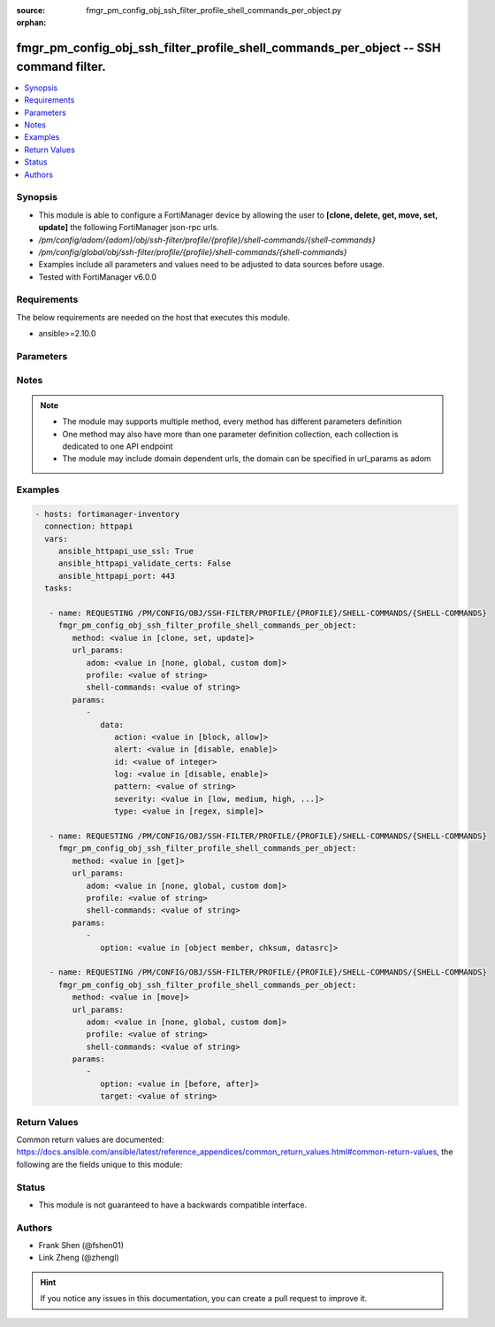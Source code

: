 :source: fmgr_pm_config_obj_ssh_filter_profile_shell_commands_per_object.py

:orphan:

.. _fmgr_pm_config_obj_ssh_filter_profile_shell_commands_per_object:

fmgr_pm_config_obj_ssh_filter_profile_shell_commands_per_object -- SSH command filter.
++++++++++++++++++++++++++++++++++++++++++++++++++++++++++++++++++++++++++++++++++++++

.. versionadded:: 2.10

.. contents::
   :local:
   :depth: 1


Synopsis
--------

- This module is able to configure a FortiManager device by allowing the user to **[clone, delete, get, move, set, update]** the following FortiManager json-rpc urls.
- `/pm/config/adom/{adom}/obj/ssh-filter/profile/{profile}/shell-commands/{shell-commands}`
- `/pm/config/global/obj/ssh-filter/profile/{profile}/shell-commands/{shell-commands}`
- Examples include all parameters and values need to be adjusted to data sources before usage.
- Tested with FortiManager v6.0.0


Requirements
------------
The below requirements are needed on the host that executes this module.

- ansible>=2.10.0



Parameters
----------

.. raw:: html

 <ul>
 <li><span class="li-head">url_params</span> - parameters in url path <span class="li-normal">type: dict</span> <span class="li-required">required: true</span></li>
 <ul class="ul-self">
 <li><span class="li-head">adom</span> - the domain prefix <span class="li-normal">type: str</span> <span class="li-normal"> choices: none, global, custom dom</span></li>
 <li><span class="li-head">profile</span> - the object name <span class="li-normal">type: str</span> </li>
 <li><span class="li-head">shell-commands</span> - the object name <span class="li-normal">type: str</span> </li>
 </ul>
 <li><span class="li-head">parameters for method: [clone, set, update]</span> - SSH command filter.</li>
 <ul class="ul-self">
 <li><span class="li-head">data</span> - No description for the parameter <span class="li-normal">type: dict</span> <ul class="ul-self">
 <li><span class="li-head">action</span> - Action to take for URL filter matches. <span class="li-normal">type: str</span>  <span class="li-normal">choices: [block, allow]</span> </li>
 <li><span class="li-head">alert</span> - Enable/disable alert. <span class="li-normal">type: str</span>  <span class="li-normal">choices: [disable, enable]</span> </li>
 <li><span class="li-head">id</span> - Id. <span class="li-normal">type: int</span> </li>
 <li><span class="li-head">log</span> - Enable/disable logging. <span class="li-normal">type: str</span>  <span class="li-normal">choices: [disable, enable]</span> </li>
 <li><span class="li-head">pattern</span> - SSH shell command pattern. <span class="li-normal">type: str</span> </li>
 <li><span class="li-head">severity</span> - Log severity. <span class="li-normal">type: str</span>  <span class="li-normal">choices: [low, medium, high, critical]</span> </li>
 <li><span class="li-head">type</span> - Matching type. <span class="li-normal">type: str</span>  <span class="li-normal">choices: [regex, simple]</span> </li>
 </ul>
 </ul>
 <li><span class="li-head">parameters for method: [delete]</span> - SSH command filter.</li>
 <ul class="ul-self">
 </ul>
 <li><span class="li-head">parameters for method: [get]</span> - SSH command filter.</li>
 <ul class="ul-self">
 <li><span class="li-head">option</span> - Set fetch option for the request. <span class="li-normal">type: str</span>  <span class="li-normal">choices: [object member, chksum, datasrc]</span> </li>
 </ul>
 <li><span class="li-head">parameters for method: [move]</span> - SSH command filter.</li>
 <ul class="ul-self">
 <li><span class="li-head">option</span> - No description for the parameter <span class="li-normal">type: str</span>  <span class="li-normal">choices: [before, after]</span> </li>
 <li><span class="li-head">target</span> - Key to the target entry. <span class="li-normal">type: str</span> </li>
 </ul>
 </ul>






Notes
-----
.. note::

   - The module may supports multiple method, every method has different parameters definition

   - One method may also have more than one parameter definition collection, each collection is dedicated to one API endpoint

   - The module may include domain dependent urls, the domain can be specified in url_params as adom

Examples
--------

.. code-block:: yaml+jinja

 - hosts: fortimanager-inventory
   connection: httpapi
   vars:
      ansible_httpapi_use_ssl: True
      ansible_httpapi_validate_certs: False
      ansible_httpapi_port: 443
   tasks:

    - name: REQUESTING /PM/CONFIG/OBJ/SSH-FILTER/PROFILE/{PROFILE}/SHELL-COMMANDS/{SHELL-COMMANDS}
      fmgr_pm_config_obj_ssh_filter_profile_shell_commands_per_object:
         method: <value in [clone, set, update]>
         url_params:
            adom: <value in [none, global, custom dom]>
            profile: <value of string>
            shell-commands: <value of string>
         params:
            -
               data:
                  action: <value in [block, allow]>
                  alert: <value in [disable, enable]>
                  id: <value of integer>
                  log: <value in [disable, enable]>
                  pattern: <value of string>
                  severity: <value in [low, medium, high, ...]>
                  type: <value in [regex, simple]>

    - name: REQUESTING /PM/CONFIG/OBJ/SSH-FILTER/PROFILE/{PROFILE}/SHELL-COMMANDS/{SHELL-COMMANDS}
      fmgr_pm_config_obj_ssh_filter_profile_shell_commands_per_object:
         method: <value in [get]>
         url_params:
            adom: <value in [none, global, custom dom]>
            profile: <value of string>
            shell-commands: <value of string>
         params:
            -
               option: <value in [object member, chksum, datasrc]>

    - name: REQUESTING /PM/CONFIG/OBJ/SSH-FILTER/PROFILE/{PROFILE}/SHELL-COMMANDS/{SHELL-COMMANDS}
      fmgr_pm_config_obj_ssh_filter_profile_shell_commands_per_object:
         method: <value in [move]>
         url_params:
            adom: <value in [none, global, custom dom]>
            profile: <value of string>
            shell-commands: <value of string>
         params:
            -
               option: <value in [before, after]>
               target: <value of string>



Return Values
-------------


Common return values are documented: https://docs.ansible.com/ansible/latest/reference_appendices/common_return_values.html#common-return-values, the following are the fields unique to this module:


.. raw:: html

 <ul>
 <li><span class="li-return"> return values for method: [clone, move, set, update]</span> </li>
 <ul class="ul-self">
 <li><span class="li-return">data</span>
 - No description for the parameter <span class="li-normal">type: dict</span> <ul class="ul-self">
 <li> <span class="li-return"> id </span> - Id. <span class="li-normal">type: int</span>  </li>
 </ul>
 <li><span class="li-return">status</span>
 - No description for the parameter <span class="li-normal">type: dict</span> <ul class="ul-self">
 <li> <span class="li-return"> code </span> - No description for the parameter <span class="li-normal">type: int</span>  </li>
 <li> <span class="li-return"> message </span> - No description for the parameter <span class="li-normal">type: str</span>  </li>
 </ul>
 <li><span class="li-return">url</span>
 - No description for the parameter <span class="li-normal">type: str</span>  <span class="li-normal">example: /pm/config/adom/{adom}/obj/ssh-filter/profile/{profile}/shell-commands/{shell-commands}</span>  </li>
 </ul>
 <li><span class="li-return"> return values for method: [delete]</span> </li>
 <ul class="ul-self">
 <li><span class="li-return">status</span>
 - No description for the parameter <span class="li-normal">type: dict</span> <ul class="ul-self">
 <li> <span class="li-return"> code </span> - No description for the parameter <span class="li-normal">type: int</span>  </li>
 <li> <span class="li-return"> message </span> - No description for the parameter <span class="li-normal">type: str</span>  </li>
 </ul>
 <li><span class="li-return">url</span>
 - No description for the parameter <span class="li-normal">type: str</span>  <span class="li-normal">example: /pm/config/adom/{adom}/obj/ssh-filter/profile/{profile}/shell-commands/{shell-commands}</span>  </li>
 </ul>
 <li><span class="li-return"> return values for method: [get]</span> </li>
 <ul class="ul-self">
 <li><span class="li-return">data</span>
 - No description for the parameter <span class="li-normal">type: dict</span> <ul class="ul-self">
 <li> <span class="li-return"> action </span> - Action to take for URL filter matches. <span class="li-normal">type: str</span>  </li>
 <li> <span class="li-return"> alert </span> - Enable/disable alert. <span class="li-normal">type: str</span>  </li>
 <li> <span class="li-return"> id </span> - Id. <span class="li-normal">type: int</span>  </li>
 <li> <span class="li-return"> log </span> - Enable/disable logging. <span class="li-normal">type: str</span>  </li>
 <li> <span class="li-return"> pattern </span> - SSH shell command pattern. <span class="li-normal">type: str</span>  </li>
 <li> <span class="li-return"> severity </span> - Log severity. <span class="li-normal">type: str</span>  </li>
 <li> <span class="li-return"> type </span> - Matching type. <span class="li-normal">type: str</span>  </li>
 </ul>
 <li><span class="li-return">status</span>
 - No description for the parameter <span class="li-normal">type: dict</span> <ul class="ul-self">
 <li> <span class="li-return"> code </span> - No description for the parameter <span class="li-normal">type: int</span>  </li>
 <li> <span class="li-return"> message </span> - No description for the parameter <span class="li-normal">type: str</span>  </li>
 </ul>
 <li><span class="li-return">url</span>
 - No description for the parameter <span class="li-normal">type: str</span>  <span class="li-normal">example: /pm/config/adom/{adom}/obj/ssh-filter/profile/{profile}/shell-commands/{shell-commands}</span>  </li>
 </ul>
 </ul>





Status
------

- This module is not guaranteed to have a backwards compatible interface.


Authors
-------

- Frank Shen (@fshen01)
- Link Zheng (@zhengl)


.. hint::

    If you notice any issues in this documentation, you can create a pull request to improve it.



